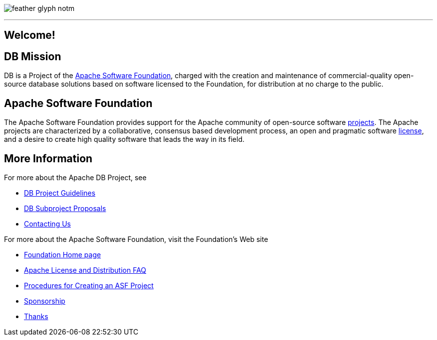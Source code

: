 :_basedir: 
:_imagesdir: images/
:notoc:
:notitle:
:grid: cols

[[index]]

image:https://www.apache.org/img/feather_glyph_notm.png[float="right"]

'''''

== Welcome!

[#DB_Mission]
== DB Mission

DB is a Project of the
xref:Apache_Software_Foundation[Apache Software Foundation], charged with the
creation and maintenance of commercial-quality open-source database solutions
based on software licensed to the Foundation, for distribution at no charge to
the public.


[#Apache_Software_Foundation]
== Apache Software Foundation

The Apache Software Foundation provides support for the Apache community of
open-source software https://www.apache.org/index.html#projects-list[projects].
The Apache projects are characterized by a collaborative, consensus based
development process, an open and pragmatic software
http://www.apache.org/licenses[license], and a desire to create high quality software that leads the way in its field.

== More Information

For more about the Apache DB Project, see

   * xref:guidelines.adoc[DB Project Guidelines]
   * xref:newproject.adoc[DB Subproject Proposals]
   * xref:contact.adoc[Contacting Us]

For more about the Apache Software Foundation, visit the Foundation's Web site

   * http://www.apache.org/[Foundation Home page]
   * http://www.apache.org/foundation/licence-FAQ.html[Apache License and Distribution FAQ]
   * http://www.apache.org/dev/project-creation.html[Procedures for Creating an ASF Project]
   * http://www.apache.org/foundation/sponsorship.html[Sponsorship]
   * http://www.apache.org/foundation/thanks.html[Thanks]

